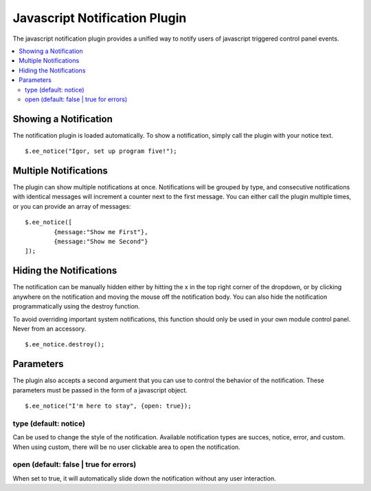 Javascript Notification Plugin
==============================

The javascript notification plugin provides a unified way to notify
users of javascript triggered control panel events.

.. contents::
	:local:

Showing a Notification
----------------------

The notification plugin is loaded automatically. To show a notification,
simply call the plugin with your notice text. ::

	$.ee_notice("Igor, set up program five!");

Multiple Notifications
----------------------

The plugin can show multiple notifications at once. Notifications will
be grouped by type, and consecutive notifications with identical
messages will increment a counter next to the first message. You can
either call the plugin multiple times, or you can provide an array of
messages::

	$.ee_notice([
		{message:"Show me First"},
		{message:"Show me Second"}
	]);

Hiding the Notifications
------------------------

The notification can be manually hidden either by hitting the x in the
top right corner of the dropdown, or by clicking anywhere on the
notification and moving the mouse off the notification body. You can
also hide the notification programmatically using the destroy function.

To avoid overriding important system notifications, this function should
only be used in your own module control panel. Never from an accessory. ::

	$.ee_notice.destroy();

Parameters
----------

The plugin also accepts a second argument that you can use to control
the behavior of the notification. These parameters must be passed in the
form of a javascript object. ::

	$.ee_notice("I'm here to stay", {open: true});

type (default: notice)
^^^^^^^^^^^^^^^^^^^^^^

Can be used to change the style of the notification. Available
notification types are succes, notice, error, and custom. When using
custom, there will be no user clickable area to open the
notification.

open (default: false \| true for errors)
^^^^^^^^^^^^^^^^^^^^^^^^^^^^^^^^^^^^^^^^

When set to true, it will automatically slide down the notification
without any user interaction.
